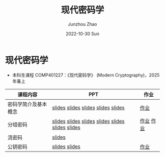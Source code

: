 #+TITLE:       现代密码学
#+AUTHOR:      Junzhou Zhao
#+DATE:        2022-10-30 Sun
#+URI:         /courses/crypt
#+KEYWORDS:    courses, cryptography
#+OPTIONS:     H:3 num:nil toc:nil \n:nil ::t |:t ^:nil -:nil f:t *:t <:t

* 现代密码学
 - 本科生课程 COMP401227：《现代密码学》 (Modern Cryptography)，2025 年春上

#+ATTR_HTML: :style margin-left:auto; margin-right:auto; :rules all
|---------------------+---------------------------------------------------+-----------|
| 课程内容            | PPT                                               | 作业      |
|---------------------+---------------------------------------------------+-----------|
| 密码学简介及基本概念 | [[file:../assets/slides/crypt/Ch1-1.pdf][slides]] [[file:../assets/slides/crypt/Ch1-2.pdf][slides]] [[file:../assets/slides/crypt/Ch1-3.pdf][slides]] [[file:../assets/slides/crypt/Ch1-4.pdf][slides]] [[file:../assets/slides/crypt/Ch1-5.pdf][slides]]                | [[file:../assets/slides/crypt/work1.pdf][作业]]      |
| 分组密码            | [[file:../assets/slides/crypt/Ch2-1.pdf][slides]] [[file:../assets/slides/crypt/Ch2-2.pdf][slides]] [[file:../assets/slides/crypt/Ch2-3.pdf][slides]] [[file:../assets/slides/crypt/Ch2-4.pdf][slides]]  [[file:../assets/slides/crypt/Ch2-5.pdf][slides]] [[file:../assets/slides/crypt/Ch2-6.pdf][slides]] [[file:../assets/slides/crypt/Ch2-7.pdf][slides]] | [[file:../assets/slides/crypt/work2.pdf][作业]] [[file:../assets/slides/crypt/work3.pdf][作业]] |
| 流密码              | [[file:../assets/slides/crypt/Ch3.pdf][slides]]                                            |           |
| 公钥密码            | [[file:../assets/slides/crypt/Ch4-1.pdf][slides]] [[file:../assets/slides/crypt/Ch4-2.pdf][slides]]                                     | [[file:../assets/slides/crypt/work4.pdf][作业]]      |
|---------------------+---------------------------------------------------+-----------|
